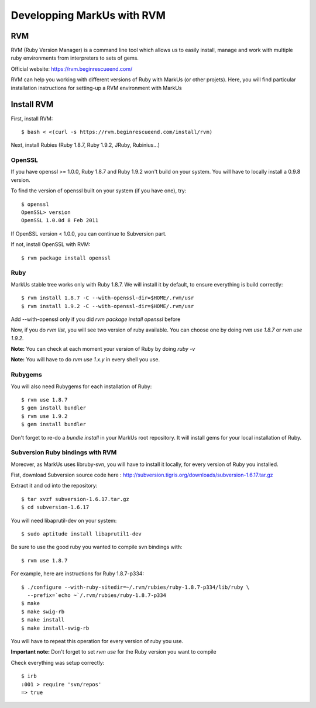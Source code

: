 ================================================================================
Developping MarkUs with RVM
================================================================================

RVM
================================================================================
RVM (Ruby Version Manager) is a command line tool which allows us to easily
install, manage and work with multiple ruby environments from interpreters to
sets of gems.

Official website: https://rvm.beginrescueend.com/

RVM can help you working with different versions of Ruby with MarkUs (or other
projets). Here, you will find particular installation instructions for
setting-up a RVM environment with MarkUs


Install RVM
================================================================================
First, install RVM::

    $ bash < <(curl -s https://rvm.beginrescueend.com/install/rvm)

Next, install Rubies (Ruby 1.8.7, Ruby 1.9.2, JRuby, Rubinius…)

OpenSSL
--------------------------------------------------------------------------------
If you have openssl >= 1.0.0, Ruby 1.8.7 and Ruby 1.9.2 won't build on your
system. You will have to locally install a 0.9.8 version.

To find the version of openssl built on your system (if you have one), try::

     $ openssl
     OpenSSL> version
     OpenSSL 1.0.0d 8 Feb 2011

If OpenSSL version < 1.0.0, you can continue to Subversion part.

If not, install OpenSSL with RVM::

    $ rvm package install openssl

Ruby
--------------------------------------------------------------------------------

MarkUs stable tree works only with Ruby 1.8.7. We will install it by default,
to ensure everything is build correctly::

    $ rvm install 1.8.7 -C --with-openssl-dir=$HOME/.rvm/usr
    $ rvm install 1.9.2 -C --with-openssl-dir=$HOME/.rvm/usr 

Add --with-openssl only if you did `rvm package install openssl` before

Now, if you do `rvm list`, you will see two version of ruby available. You can
choose one by doing `rvm use 1.8.7` or `rvm use 1.9.2`.

**Note:** You can check at each moment your version of Ruby by doing `ruby -v`

**Note:** You will have to do `rvm use 1.x.y` in every shell you use.


Rubygems
--------------------------------------------------------------------------------

You will also need Rubygems for each installation of Ruby: ::

    $ rvm use 1.8.7
    $ gem install bundler
    $ rvm use 1.9.2
    $ gem install bundler

Don't forget to re-do a `bundle install` in your MarkUs root repository. It
will install gems for your local installation of Ruby.

Subversion Ruby bindings with RVM
--------------------------------------------------------------------------------

Moreover, as MarkUs uses libruby-svn, you will have to install it locally, for
every version of Ruby you installed.

Fist, download Subversion source code here :
http://subversion.tigris.org/downloads/subversion-1.6.17.tar.gz

Extract it and cd into the repository: ::

    $ tar xvzf subversion-1.6.17.tar.gz
    $ cd subversion-1.6.17

You will need libaprutil-dev on your system::

    $ sudo aptitude install libaprutil1-dev

Be sure to use the good ruby you wanted to compile svn bindings with: ::

    $ rvm use 1.8.7

For example, here are instructions for Ruby 1.8.7-p334: ::

    $ ./configure --with-ruby-sitedir=~/.rvm/rubies/ruby-1.8.7-p334/lib/ruby \
      --prefix=`echo ~`/.rvm/rubies/ruby-1.8.7-p334
    $ make
    $ make swig-rb
    $ make install
    $ make install-swig-rb

You will have to repeat this operation for every version of ruby you use.

**Important note:** Don't forget to set `rvm use` for the Ruby version you want
to compile

Check everything was setup correctly: ::

    $ irb
    :001 > require 'svn/repos'
    => true  
